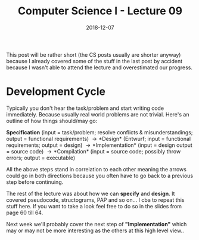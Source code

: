 #+TITLE: Computer Science I - Lecture 09
#+DATE: 2018-12-07
#+HUGO_BASE_DIR: ../../../
#+HUGO_SECTION: uni/cs1
#+HUGO_DRAFT: false
#+HUGO_AUTO_SET_LASTMOD: true


This post will be rather short (the CS posts usually are shorter anyway) because I already covered some of the stuff in the last post by accident because I wasn't able to attend the lecture and overestimated our progress.

* Development Cycle
Typically you don't hear the task/problem and start writing code immediately. Because usually real world problems are not trivial. Here's an outline of how things should/may go:

*Specification* (input = task/problem; resolve conflicts & misunderstandings; output = functional requirements) \rightarrow *Design* (Entwurf; input = functional requirements; output = design) \rightarrow *Implementation* (input = design output = source code) \rightarrow *Compilation* (input = source code; possibly throw errors; output = executable)

All the above steps stand in correlation to each other meaning the arrows could go in both directions because you often have to go back to a previous step before continuing.

The rest of the lecture was about how we can *specify* and *design*. It covered pseudocode, structograms, PAP and so on... I cba to repeat this stuff here. If you want to take a look feel free to do so in the slides from page 60 till 64.

Next week we'll probably cover the next step  of *"Implementation"* which may or may not be more interesting as the others at this high level view..
